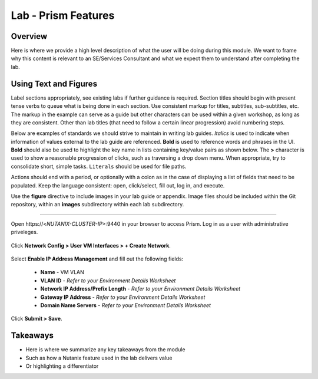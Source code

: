 .. _lab_prism_features:

--------------------
Lab - Prism Features
--------------------

Overview
++++++++

Here is where we provide a high level description of what the user will be doing during this module. We want to frame why this content is relevant to an SE/Services Consultant and what we expect them to understand after completing the lab.

Using Text and Figures
++++++++++++++++++++++

Label sections appropriately, see existing labs if further guidance is required. Section titles should begin with present tense verbs to queue what is being done in each section. Use consistent markup for titles, subtitles, sub-subtitles, etc. The markup in the example can serve as a guide but other characters can be used within a given workshop, as long as they are consistent. Other than lab titles (that need to follow a certain linear progression) avoid numbering steps.

Below are examples of standards we should strive to maintain in writing lab guides. *Italics* is used to indicate when information of values external to the lab guide are referenced. **Bold** is used to reference words and phrases in the UI. **Bold** should also be used to highlight the key name in lists containing key/value pairs as shown below. The **>** character is used to show a reasonable progression of clicks, such as traversing a drop down menu. When appropriate, try to consolidate short, simple tasks. ``Literals`` should be used for file paths.

Actions should end with a period, or optionally with a colon as in the case of displaying a list of fields that need to be populated. Keep the language consistent: open, click/select, fill out, log in, and execute.

Use the **figure** directive to include images in your lab guide or appendix. Image files should be included within the Git repository, within an **images** subdirectory within each lab subdirectory.

-----------------------------------------------------

Open \https://<*NUTANIX-CLUSTER-IP*>:9440 in your browser to access Prism. Log in as a user with administrative priveleges.

.. figure:: images/1.png

Click **Network Config > User VM Interfaces > + Create Network**.

.. figure:: images/2.png

Select **Enable IP Address Management** and fill out the following fields:

  - **Name** - VM VLAN
  - **VLAN ID** - *Refer to your Environment Details Worksheet*
  - **Network IP Address/Prefix Length** - *Refer to your Environment Details Worksheet*
  - **Gateway IP Address** - *Refer to your Environment Details Worksheet*
  - **Domain Name Servers** - *Refer to your Environment Details Worksheet*

.. figure:: images/3.png

Click **Submit > Save**.

Takeaways
+++++++++

- Here is where we summarize any key takeaways from the module
- Such as how a Nutanix feature used in the lab delivers value
- Or highlighting a differentiator
